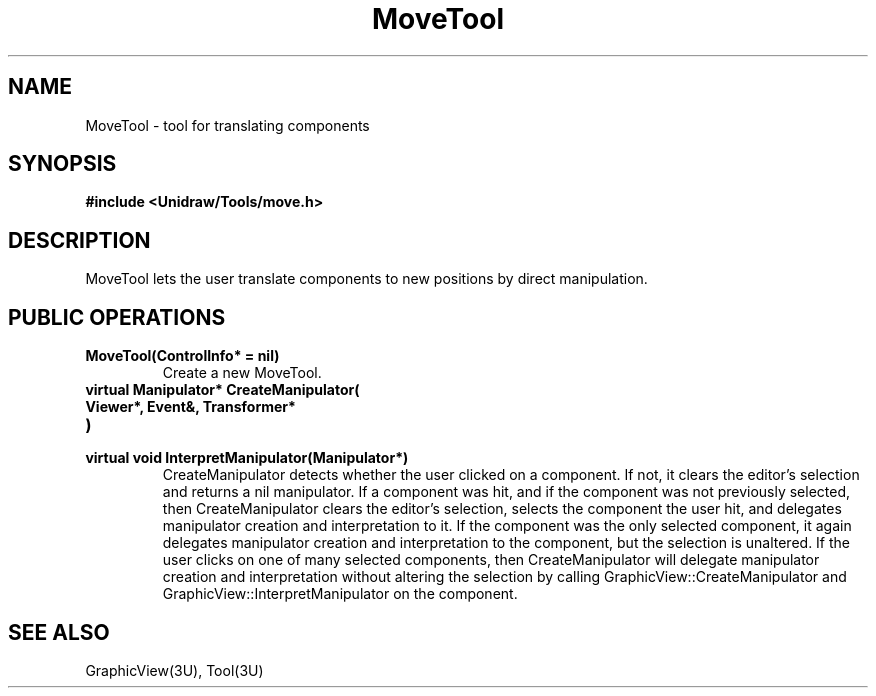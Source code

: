 .TH MoveTool 3U "24 January 1991" "Unidraw" "InterViews Reference Manual"
.SH NAME
MoveTool \- tool for translating components
.SH SYNOPSIS
.B #include <Unidraw/Tools/move.h>
.SH DESCRIPTION
MoveTool lets the user translate components to new positions by direct
manipulation.
.SH PUBLIC OPERATIONS
.TP
.B "MoveTool(ControlInfo* = nil)"
Create a new MoveTool.
.TP
.B "virtual Manipulator* CreateManipulator("
.ns
.TP
.B "   Viewer*, Event&, Transformer*"
.ns
.TP
.B ")"
.ns
.TP
.B "virtual void InterpretManipulator(Manipulator*)"
CreateManipulator detects whether the user clicked on a component.  If
not, it clears the editor's selection and returns a nil manipulator.
If a component was hit, and if the component was not previously
selected, then CreateManipulator clears the editor's selection,
selects the component the user hit, and delegates manipulator creation
and interpretation to it.  If the component was the only selected
component, it again delegates manipulator creation and interpretation
to the component, but the selection is unaltered.  If the user clicks
on one of many selected components, then CreateManipulator will
delegate manipulator creation and interpretation without altering the
selection by calling GraphicView::CreateManipulator and
GraphicView::InterpretManipulator on the component.
.SH SEE ALSO
GraphicView(3U), Tool(3U)
